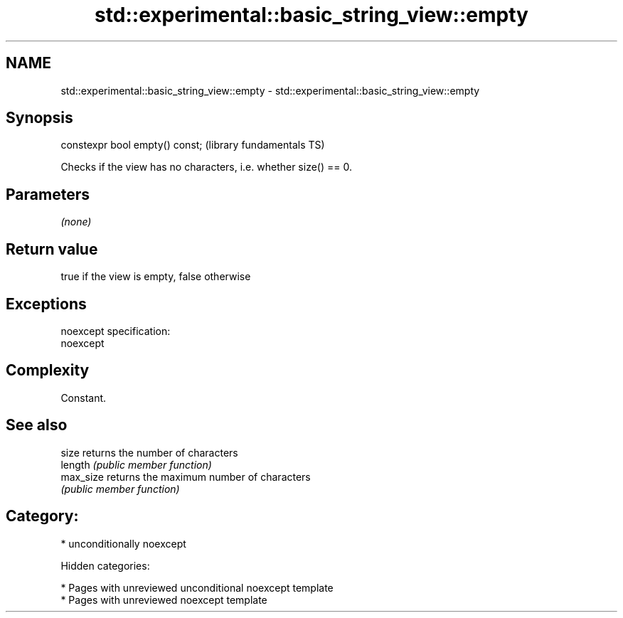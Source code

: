 .TH std::experimental::basic_string_view::empty 3 "2018.03.28" "http://cppreference.com" "C++ Standard Libary"
.SH NAME
std::experimental::basic_string_view::empty \- std::experimental::basic_string_view::empty

.SH Synopsis
   constexpr bool empty() const;  (library fundamentals TS)

   Checks if the view has no characters, i.e. whether size() == 0.

.SH Parameters

   \fI(none)\fP

.SH Return value

   true if the view is empty, false otherwise

.SH Exceptions

   noexcept specification:
   noexcept

.SH Complexity

   Constant.

.SH See also

   size     returns the number of characters
   length   \fI(public member function)\fP
   max_size returns the maximum number of characters
            \fI(public member function)\fP

.SH Category:

     * unconditionally noexcept

   Hidden categories:

     * Pages with unreviewed unconditional noexcept template
     * Pages with unreviewed noexcept template
